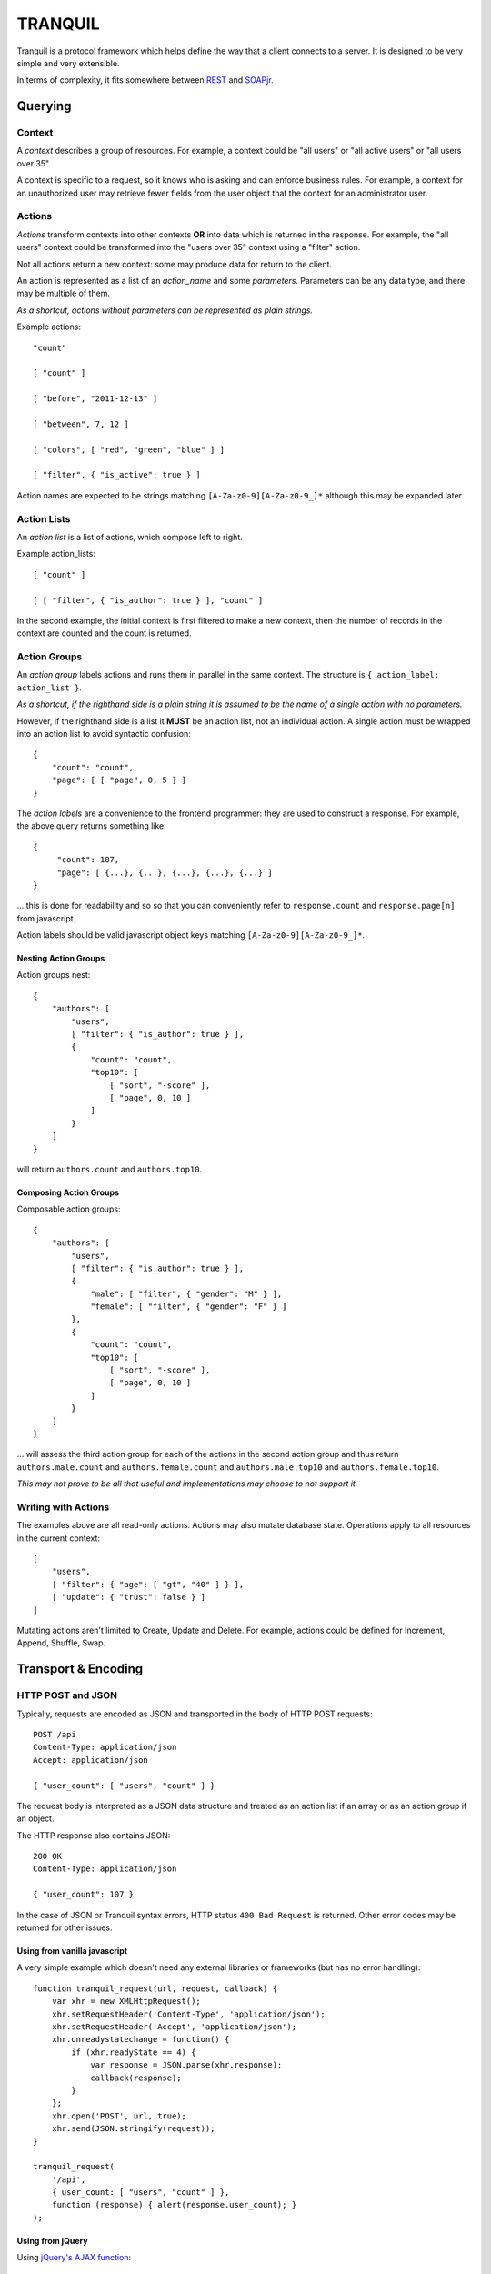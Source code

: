 ==========
 TRANQUIL
==========


Tranquil is a protocol framework which helps define the way that a client 
connects to a server.  It is designed to be very simple and very extensible.

In terms of complexity, it fits somewhere between
`REST <http://en.wikipedia.org/wiki/Representational_state_transfer>`_
and `SOAPjr <http://www.soapjr.org/>`_.


Querying
========


Context
-------

A *context* describes a group of resources.
For example, a context could be "all users" or "all active users"
or "all users over 35".

A context is specific to a request, so it knows who is asking and
can enforce business rules.  For example, a context for an unauthorized
user may retrieve fewer fields from the user object that the context
for an administrator user.


Actions
-------

*Actions* transform contexts into other contexts
**OR** into data which is returned in the response.
For example, the "all users" context could be transformed into 
the "users over 35" context using a "filter" action.

Not all actions return a new context: some may produce
data for return to the client.

An action is represented as a list of an *action_name*
and some *parameters*.  Parameters can be any data type,
and there may be multiple of them.

*As a shortcut, actions without parameters can be represented
as plain strings.*

Example actions::

    "count"

    [ "count" ]

    [ "before", "2011-12-13" ]

    [ "between", 7, 12 ]

    [ "colors", [ "red", "green", "blue" ] ]

    [ "filter", { "is_active": true } ]

Action names are expected to be strings matching
``[A-Za-z0-9][A-Za-z0-9_]*`` although this may be expanded later.


Action Lists
------------

An *action list* is a list of actions, which compose left to right.

Example action_lists::

    [ "count" ]

    [ [ "filter", { "is_author": true } ], "count" ]

In the second example, the initial context is first filtered
to make a new context, then the number of records in the context
are counted and the count is returned.


Action Groups
-------------

An *action group* labels actions and runs them in parallel in the
same context.
The structure is ``{ action_label: action_list }``.

*As a shortcut, if the righthand side is a plain string it is assumed
to be the name of a single action with no parameters.*

However, if the righthand side is a list it **MUST** be an action list,
not an individual action.  A single action must be wrapped into an 
action list to avoid syntactic confusion::

    {
        "count": "count",
        "page": [ [ "page", 0, 5 ] ]
    }

The *action labels* are a convenience to the frontend programmer:
they are used to construct a response.  For example, the above
query returns something like::

    {
         "count": 107,
         "page": [ {...}, {...}, {...}, {...}, {...} ]
    }

... this is done for readability and so so that you can
conveniently refer to ``response.count`` and ``response.page[n]``
from javascript.

Action labels should be valid javascript object keys matching
``[A-Za-z0-9][A-Za-z0-9_]*``.


Nesting Action Groups
~~~~~~~~~~~~~~~~~~~~~

Action groups nest::

    { 
        "authors": [
            "users",
            [ "filter": { "is_author": true } ],
            {
                "count": "count",
                "top10": [
                    [ "sort", "-score" ],
                    [ "page", 0, 10 ]
                ]
            }
        ]
    }

will return ``authors.count`` and ``authors.top10``.


Composing Action Groups
~~~~~~~~~~~~~~~~~~~~~~~

Composable action groups::

    { 
        "authors": [
            "users",
            [ "filter": { "is_author": true } ],
            { 
                "male": [ "filter", { "gender": "M" } ],
                "female": [ "filter", { "gender": "F" } ]
            },
            {
                "count": "count",
                "top10": [
                    [ "sort", "-score" ],
                    [ "page", 0, 10 ]
                ]
            }
        ]
    }

... will assess the third action group for each of the actions
in the second action group and thus return
``authors.male.count`` and ``authors.female.count`` and
``authors.male.top10`` and ``authors.female.top10``.

*This may not prove to be all that useful and implementations may
choose to not support it.*


Writing with Actions
--------------------

The examples above are all read-only actions.  Actions may also 
mutate database state.  Operations apply to all resources in the 
current context::

    [
        "users",
        [ "filter": { "age": [ "gt", "40" ] } ],
        [ "update": { "trust": false } ]
    ]

Mutating actions aren't limited to Create, Update and Delete.
For example, actions could be defined for Increment, Append,
Shuffle, Swap.


Transport & Encoding
====================


HTTP POST and JSON
------------------

Typically, requests are encoded as JSON and transported in the body of
HTTP POST requests::

    POST /api
    Content-Type: application/json
    Accept: application/json

    { "user_count": [ "users", "count" ] }

The request body is interpreted as a JSON data structure and treated
as an action list if an array or as an action group if an object.

The HTTP response also contains JSON::

    200 OK
    Content-Type: application/json

    { "user_count": 107 }

In the case of JSON or Tranquil syntax errors, HTTP status
``400 Bad Request`` is returned.  Other error codes may be returned
for other issues.


Using from vanilla javascript
~~~~~~~~~~~~~~~~~~~~~~~~~~~~~

A very simple example which doesn't need any external libraries or 
frameworks (but has no error handling)::

    function tranquil_request(url, request, callback) {
        var xhr = new XMLHttpRequest();
        xhr.setRequestHeader('Content-Type', 'application/json');
        xhr.setRequestHeader('Accept', 'application/json');
        xhr.onreadystatechange = function() {
            if (xhr.readyState == 4) {
                var response = JSON.parse(xhr.response);
                callback(response);
            }
        };
        xhr.open('POST', url, true);
        xhr.send(JSON.stringify(request));
    }
    
    tranquil_request(
        '/api',
        { user_count: [ "users", "count" ] },
        function (response) { alert(response.user_count); }
    );
    
    
Using from jQuery
~~~~~~~~~~~~~~~~~

Using `jQuery's AJAX function <http://api.jquery.com/jQuery.ajax/>`_::

    var request = {
        user_count: [ "users", "count" ]
    };
    
    $.ajax({
        type: "POST",
        url: "/api",
        processData: false,
        contentType: "application/json",
        dataType: "json",
        data: JSON.stringify(request)
    }).done(function (response, jqxhr) {
        alert(jqxhr.responseJSON.user_count);        
    });


Other Encodings
---------------

The above examples are all in JSON, but 
`ProtoBuf <https://code.google.com/p/protobuf/>`_ /
`XML <http://www.w3.org/XML/>`_ /
`ASN1 <http://en.wikipedia.org/wiki/Abstract_Syntax_Notation_One>`_ /
`S-expression <http://rosettacode.org/wiki/S-Expressions>`_
encodings would be easy to define 
if there was a need to do so.

Implementations using HTTP transport
should use the HTTP ``Content-Type`` and ``Accept`` headers to decide
which encoding is appropriate for requests and responses.


Other Transports
----------------

Tranquil is transport-agnostic, so transport could be by 
`WebSockets <http://websocket.org/>`_, `AMQP <http://amqp.org/>`_
or `avian carrier <http://www.ietf.org/rfc/rfc1149.txt>`_.

The same resources can be made available over multiple transports 
to allow for backwards compatibility.


Implementation
==============


Transactions
------------

Where possible, the whole query should be handled in a single
transaction, which should be rolled back if any part fails.  As 
a Tranquil API can run on non-Transactional stores, or across 
multiple stores, this may not always be possible.

Where nested transactions are available, each action list which 
contains a mutating action should have its own transaction, so
that the results of the mutation are visible from subsequent actions
in that action list but not from other action lists.


Implementation
==============

**In progress ...**


Django
------

`Django <http://djangoproject.com/>`_ support includes a
``DjangoModelContext`` class which automatically makes available a 
large part of the
`Django query API <https://docs.djangoproject.com/en/1.6/topics/db/queries/>`_
for access to your models.
